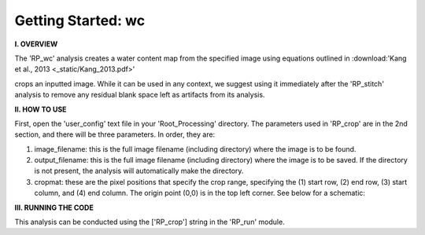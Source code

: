 .. wc_tutorial:

************************
Getting Started: wc
************************

**I. OVERVIEW**

The 'RP_wc' analysis creates a water content map from the specified image using equations outlined in :download:'Kang et al., 2013 <_static/Kang_2013.pdf>'


crops an inputted image.  While it can be used in any context, we suggest using it immediately after the 'RP_stitch' analysis to remove any residual blank space left as artifacts from its analysis.


**II. HOW TO USE**

First, open the 'user_config' text file in your 'Root_Processing' directory.  The parameters used in 'RP_crop' are in the 2nd section, and there will be three parameters.  In order, they are:

1. image_filename: this is the full image filename (including directory) where the image is to be found.  

2. output_filename: this is the full image filename (including directory) where the image is to be saved.  If the directory is not present, the analysis will automatically make the directory.  

3. cropmat: these are the pixel positions that specify the crop range, specifying the (1) start row, (2) end row, (3) start column, and (4) end column.  The origin point (0,0) is in the top left corner.  See below for a schematic:

.. image:: _static/cropmat.jpg

**III. RUNNING THE CODE**

This analysis can be conducted using the ['RP_crop'] string in the 'RP_run' module.  